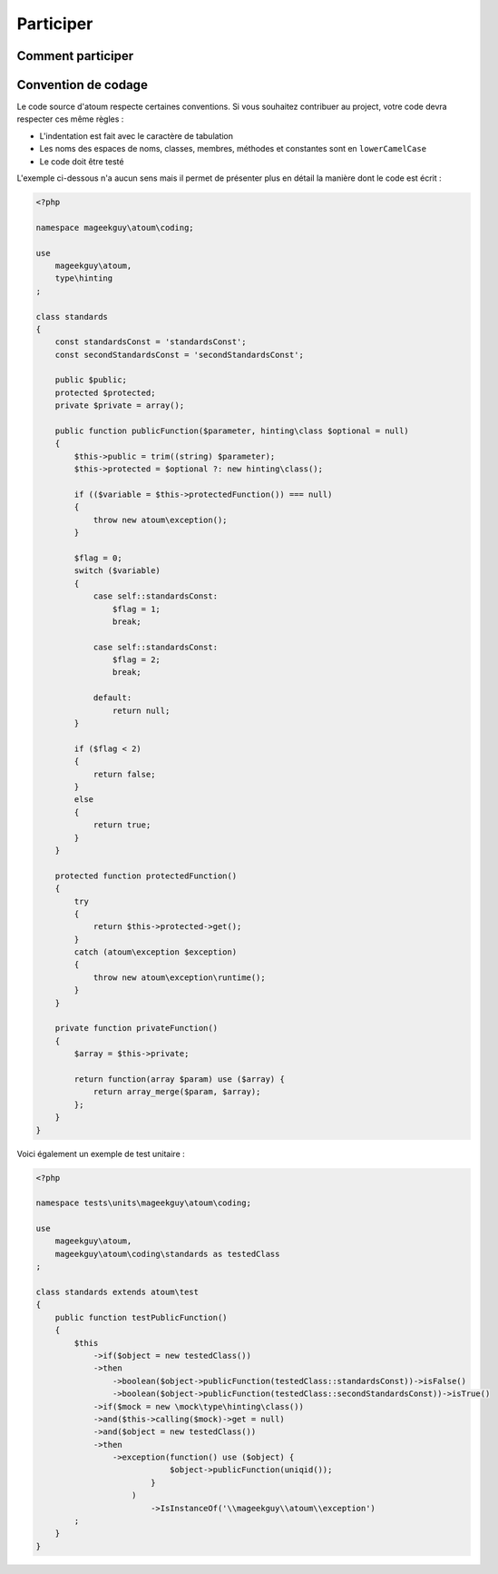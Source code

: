 .. _participer-anchor:

Participer
==========

.. _comment-participer:

Comment participer
------------------

.. todo::
   We need help to write this section !


.. _convention-de-codage:

Convention de codage
--------------------
Le code source d'atoum respecte certaines conventions. Si vous souhaitez contribuer au project, votre code devra respecter ces même règles :

* L'indentation est fait avec le caractère de tabulation
* Les noms des espaces de noms, classes, membres, méthodes et constantes sont en ``lowerCamelCase``
* Le code doit être testé

L'exemple ci-dessous n'a aucun sens mais il permet de présenter plus en détail la manière dont le code est écrit :

.. code-block:: php

   <?php
   
   namespace mageekguy\atoum\coding;
   
   use
       mageekguy\atoum,
       type\hinting
   ;
   
   class standards
   {
       const standardsConst = 'standardsConst';
       const secondStandardsConst = 'secondStandardsConst';
   
       public $public;
       protected $protected;
       private $private = array();
   
       public function publicFunction($parameter, hinting\class $optional = null)
       {
           $this->public = trim((string) $parameter);
           $this->protected = $optional ?: new hinting\class();
   
           if (($variable = $this->protectedFunction()) === null)
           {
               throw new atoum\exception();
           }
   
           $flag = 0;
           switch ($variable)
           {
               case self::standardsConst:
                   $flag = 1;
                   break;
   
               case self::standardsConst:
                   $flag = 2;
                   break;
   
               default:
                   return null;
           }
   
           if ($flag < 2)
           {
               return false;
           }
           else
           {
               return true;
           }
       }
   
       protected function protectedFunction()
       {
           try
           {
               return $this->protected->get();
           }
           catch (atoum\exception $exception)
           {
               throw new atoum\exception\runtime();
           }
       }
   
       private function privateFunction()
       {
           $array = $this->private;
   
           return function(array $param) use ($array) {
               return array_merge($param, $array);
           };
       }
   }
   

Voici également un exemple de test unitaire :

.. code-block:: php

   <?php
   
   namespace tests\units\mageekguy\atoum\coding;
   
   use
       mageekguy\atoum,
       mageekguy\atoum\coding\standards as testedClass
   ;
   
   class standards extends atoum\test
   {
       public function testPublicFunction()
       {
           $this
               ->if($object = new testedClass())
               ->then
                   ->boolean($object->publicFunction(testedClass::standardsConst))->isFalse()
                   ->boolean($object->publicFunction(testedClass::secondStandardsConst))->isTrue()
               ->if($mock = new \mock\type\hinting\class())
               ->and($this->calling($mock)->get = null)
               ->and($object = new testedClass())
               ->then
                   ->exception(function() use ($object) {
                               $object->publicFunction(uniqid());
                           }
                       )
                           ->IsInstanceOf('\\mageekguy\\atoum\\exception')
           ;
       }
   }
   
